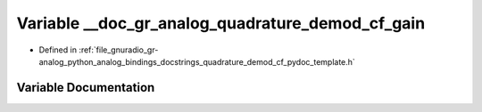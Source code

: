 .. _exhale_variable_quadrature__demod__cf__pydoc__template_8h_1af190934b5e47c9952d5126bb640728d4:

Variable __doc_gr_analog_quadrature_demod_cf_gain
=================================================

- Defined in :ref:`file_gnuradio_gr-analog_python_analog_bindings_docstrings_quadrature_demod_cf_pydoc_template.h`


Variable Documentation
----------------------


.. doxygenvariable:: __doc_gr_analog_quadrature_demod_cf_gain
   :project: gnuradio